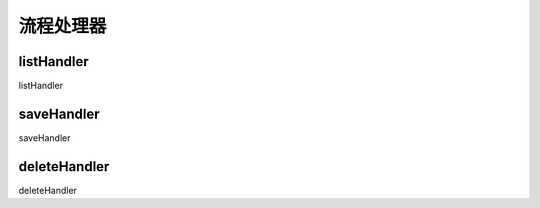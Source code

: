 ####################################################################################################
**流程处理器**
####################################################################################################

******************************************************************************************
**listHandler**
******************************************************************************************

listHandler

******************************************************************************************
**saveHandler**
******************************************************************************************

saveHandler

******************************************************************************************
**deleteHandler**
******************************************************************************************

deleteHandler


